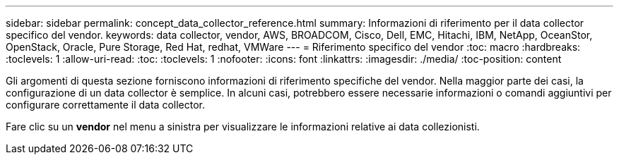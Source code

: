 ---
sidebar: sidebar 
permalink: concept_data_collector_reference.html 
summary: Informazioni di riferimento per il data collector specifico del vendor. 
keywords: data collector, vendor, AWS, BROADCOM, Cisco, Dell, EMC, Hitachi, IBM, NetApp, OceanStor, OpenStack, Oracle, Pure Storage, Red Hat, redhat, VMWare 
---
= Riferimento specifico del vendor
:toc: macro
:hardbreaks:
:toclevels: 1
:allow-uri-read: 
:toc: 
:toclevels: 1
:nofooter: 
:icons: font
:linkattrs: 
:imagesdir: ./media/
:toc-position: content


[role="lead"]
Gli argomenti di questa sezione forniscono informazioni di riferimento specifiche del vendor. Nella maggior parte dei casi, la configurazione di un data collector è semplice. In alcuni casi, potrebbero essere necessarie informazioni o comandi aggiuntivi per configurare correttamente il data collector.

Fare clic su un *vendor* nel menu a sinistra per visualizzare le informazioni relative ai data collezionisti.
